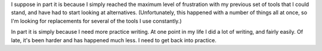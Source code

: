 .. title: Why am I blogging more?
.. slug: why-am-i-blogging-more
.. date: 2008-08-10 22:49:35 UTC-05:00
.. tags: website,blog
.. category: computer
.. link: 
.. description: 
.. type: text


I suppose in part it is because I simply reached the maximum level of
frustration with my previous set of tools that I could stand, and have
had to start looking at alternatives.  (Unfortunately, this happened
with a number of things all at once, so I'm looking for replacements
for several of the tools I use constantly.)

In part it is simply because I need more practice writing.  At one
point in my life I did a lot of writing, and fairly easily.  Of late,
it's been harder and has happened much less.  I need to get back into
practice.
